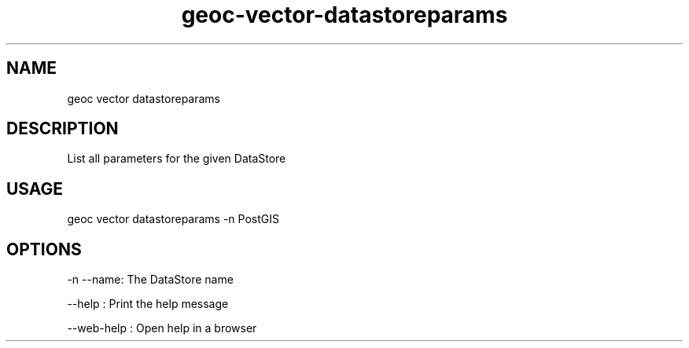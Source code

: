 .TH "geoc-vector-datastoreparams" "1" "11 September 2016" "version 0.1"
.SH NAME
geoc vector datastoreparams
.SH DESCRIPTION
List all parameters for the given DataStore
.SH USAGE
geoc vector datastoreparams -n PostGIS
.SH OPTIONS
-n --name: The DataStore name
.PP
--help : Print the help message
.PP
--web-help : Open help in a browser
.PP
